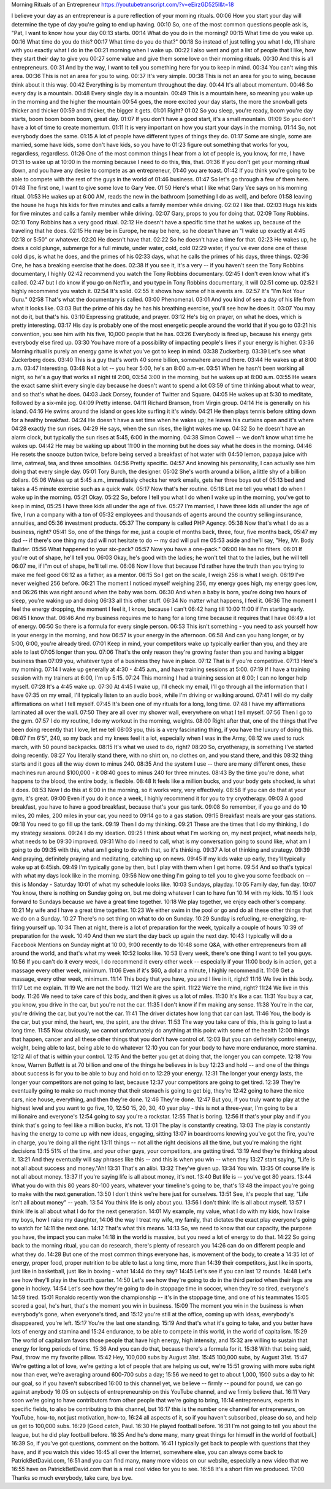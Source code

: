 Morning Rituals of an Entrepreneur
https://youtubetranscript.com/?v=eEirzGD525I&t=18


I believe your day as an entrepreneur is a pure reflection of your morning rituals.
00:06
How you start your day will determine the type of day you're going to end up having.
00:10
So, one of the most common questions people ask is, "Pat, I want to know how your day
00:13
starts.
00:14
What do you do in the morning?
00:15
What time do you wake up.
00:16
What time do you do this?
00:17
What time do you do that?"
00:18
So instead of just telling you what I do, I'll share with you exactly what I do in the
00:21
morning when I wake up.
00:22
I also went and got a list of people that I like, how they start their day to give you
00:27
some value and give them some love on their morning rituals.
00:30
And this is all entrepreneurs.
00:31
And by the way, I want to tell you something here for you to keep in mind.
00:34
You can't wing this area.
00:36
This is not an area for you to wing.
00:37
It's very simple.
00:38
This is not an area for you to wing, because think about it this way.
00:42
Everything is by momentum throughout the day.
00:44
It's all about momentum.
00:46
So every day is a mountain.
00:48
Every single day is a mountain.
00:49
This is a mountain here, so meaning you wake up in the morning and the higher the mountain
00:54
goes, the more excited your day starts, the more the snowball gets thicker and thicker
00:59
and thicker, the bigger it gets.
01:01
Right?
01:02
So you sleep, you're ready, boom you're day starts, boom boom boom boom, great day.
01:07
If you don't have a good start, it's a small mountain.
01:09
So you don't have a lot of time to create momentum.
01:11
It is very important on how you start your days in the morning.
01:14
So, not everybody does the same.
01:15
A lot of people have different types of things they do.
01:17
Some are single, some are married, some have kids, some don't have kids, so you have to
01:23
figure out something that works for you, regardless, regardless.
01:26
One of the most common things I hear from a lot of people is, you know, for me, I have
01:31
to wake up at 10:00 in the morning because I need to do this, this, that.
01:36
If you don't get your morning ritual down, and you have any desire to compete as an entrepreneur,
01:40
you are toast.
01:42
If you think you're going to be able to compete with the rest of the guys in the world of
01:46
business.
01:47
So let's go through a few of them here.
01:48
The first one, I want to give some love to Gary Vee.
01:50
Here's what I like what Gary Vee says on his morning ritual.
01:53
He wakes up at 6:00 AM, reads the new in the bathroom [something I do as well], and before
01:58
leaving the house he hugs his kids for five minutes and calls a family member while driving.
02:02
I like that.
02:03
Hugs his kids for five minutes and calls a family member while driving.
02:07
Gary, props to you for doing that.
02:09
Tony Robbins.
02:10
Tony Robbins has a very good ritual.
02:12
He doesn't have a specific time that he wakes up, because of the traveling that he does.
02:15
He may be in Europe, he may be here, so he doesn't have an "I wake up exactly at 4:45
02:18
or 5:50" or whatever.
02:20
He doesn't have that.
02:22
So he doesn't have a time for that.
02:23
He wakes up, he does a cold plunge, submerge for a full minute, under water, cold, cold
02:29
water, if you've ever done one of these cold dips, is what he does, and the primes of his
02:33
days, what he calls the primes of his days, three things.
02:36
One, he has a breaking exercise that he does.
02:38
If you see it, it's a very -- if you haven't seen the Tony Robbins documentary, I highly
02:42
recommend you watch the Tony Robbins documentary.
02:45
I don't even know what it's called.
02:47
but I do know if you go on Netflix, and you type in Tony Robbins documentary, it will
02:51
come up.
02:52
I highly recommend you watch it.
02:54
It's solid.
02:55
It shows how some of his events are.
02:57
It's "I'm Not Your Guru."
02:58
That's what the documentary is called.
03:00
Phenomenal.
03:01
And you kind of see a day of his life from what it looks like.
03:03
But the prime of his day he has his breathing exercise, you'll see how he does it.
03:07
You may not do it, but that's his.
03:10
Expressing gratitude, and prayer.
03:12
He's big on prayer, on what he does, which is pretty interesting.
03:17
His day is probably one of the most energetic people around the world that if you go to
03:21
his convention, you see him with his five, 10,000 people that he has.
03:26
Everybody is fired up, because his energy gets everybody else fired up.
03:30
You have more of a possibility of impacting people's lives if your energy is higher.
03:36
Morning ritual is purely an energy game is what you've got to keep in mind.
03:38
Zuckerberg.
03:39
Let's see what Zuckerberg does.
03:40
This is a guy that's worth 40 some billion, somewhere around there.
03:44
He wakes up at 8:00 a.m.
03:47
Interesting.
03:48
Not a lot -- you hear 5:00, he's an 8:00 a.m-er.
03:51
When he hasn't been working all night, so he's a guy that works all night til 2:00,
03:54
3:00 in the morning, but he wakes up at 8:00 a.m.
03:55
He wears the exact same shirt every single day because he doesn't want to spend a lot
03:59
of time thinking about what to wear, and so that's what he does.
04:03
Jack Dorsey, founder of Twitter and Square.
04:05
He wakes up at 5:30 to meditate, followed by a six-mile jog.
04:09
Pretty intense.
04:11
Richard Branson, from Virgin group.
04:14
He is generally on his island.
04:16
He swims around the island or goes kite surfing it it's windy.
04:21
He then plays tennis before sitting down for a healthy breakfast.
04:24
He doesn't have a set time when he wakes up; he leaves his curtains open and it's where
04:28
exactly the sun rises.
04:29
He says, when the sun rises, the light wakes me up.
04:32
So he doesn't have an alarm clock, but typically the sun rises at 5:45, 6:00 in the morning.
04:38
Simon Cowell -- we don't know what time he wakes up.
04:42
He may be waking up about 11:00 in the morning but he does say what he does in the morning.
04:46
He resets the snooze button twice, before being served a breakfast of hot water with
04:50
lemon, papaya juice with lime, oatmeal, tea, and three smoothies.
04:56
Pretty specific.
04:57
And knowing his personality, I can actually see him doing that every single day.
05:01
Tory Burch, the designer.
05:02
She's worth around a billion, a little shy of a billion dollars.
05:06
Wakes up at 5:45 a.m., immediately checks her work emails, gets her three boys out of
05:13
bed and takes a 45 minute exercise such as a quick walk.
05:17
Now that's her routine.
05:18
Let me tell you what I do when I wake up in the morning.
05:21
Okay.
05:22
So, before I tell you what I do when I wake up in the morning, you've got to keep in mind,
05:25
I have three kids all under the age of five.
05:27
I'm married, I have three kids all under the age of five, I run a company with a ton of
05:32
employees and thousands of agents around the country selling insurance, annuities, and
05:36
investment products.
05:37
The company is called PHP Agency.
05:38
Now that's what I do as a business, right?
05:41
So, one of the things for me, just a couple of months back, three, four, five months back,
05:47
my dad -- if there's one thing my dad will not hesitate to do -- my dad will pull me
05:53
aside and he'll say, "Hey, Mr. Body Builder.
05:56
What happened to your six-pack?
05:57
Now you have a one-pack."
06:00
He has no filters.
06:01
If you're out of shape, he'll tell you.
06:03
Okay, he's good with the ladies; he won't tell that to the ladies, but he will tell
06:07
me, if I"m out of shape, he'll tell me.
06:08
Now I love that because I'd rather have the truth than you trying to make me feel good
06:12
as a father, as a mentor.
06:15
So I get on the scale, I weigh 256 is what I weigh.
06:19
I've never weighed 256 before.
06:21
The moment I noticed myself weighing 256, my energy goes high, my energy goes low, and
06:26
this was right around when the baby was born.
06:30
And when a baby is born, you're doing two hours of sleep, you're waking up and doing
06:33
all this other stuff.
06:34
No matter what happens, I feel it.
06:36
The moment I feel the energy dropping, the moment I feel it, I know, because I can't
06:42
hang till 10:00 11:00 if I'm starting early.
06:45
I know that.
06:46
And my business requires me to hang for a long time because it requires that I have
06:49
a lot of energy.
06:50
So there is a formula for every single person.
06:53
This isn't something - you need to ask yourself how is your energy in the morning, and how
06:57
is your energy in the afternoon.
06:58
And can you hang longer, or by 5:00, 6:00, you're already tired.
07:01
Keep in mind, your competitors wake up typically earlier than you, and they are able to last
07:05
longer than you.
07:06
That's the only reason they're growing faster than you and having a bigger business than
07:09
you, whatever type of a business they have in place.
07:12
That is if you're competitive.
07:13
Here's my morning.
07:14
I wake up generally at 4:30 - 4:45 a.m., and have training sessions at 5:00.
07:19
If I have a training session with my trainers at 6:00, I'm up 5:15.
07:24
This morning I had a training session at 6:00; I can no longer help myself.
07:28
It's a 4:45 wake up.
07:30
At 4:45 I wake up, I'll check my email, I'll go through all the information that I have
07:35
on my email, I'll typically listen to an audio book, while I'm driving or walking around.
07:41
I will do my daily affirmations on what I tell myself.
07:45
It's been one of my rituals for a long, long time.
07:48
I have my affirmations laminated all over the wall.
07:50
They are all over my shower wall, everywhere on what I tell myself.
07:56
Then I go to the gym.
07:57
I do my routine, I do my workout in the morning, weights.
08:00
Right after that, one of the things that I've been doing recently that I love, let me tell
08:03
you, this is a very fascinating thing, if you have the luxury of doing this.
08:07
I'm 6'5", 240, so my back and my knees feel it a lot, especially when I was in the Army,
08:12
we used to ruck march, with 50 pound backpacks.
08:15
It's what we used to do, right?
08:20
So, cryotherapy, is something I've started doing recently.
08:27
You literally stand there, with no shirt on, no clothes on, and you stand there, and this
08:32
thing starts and it goes all the way down to minus 240.
08:35
And the system I use -- there are many different ones, these machines run around $100,000 - it
08:40
goes to minus 240 for three minutes.
08:43
By the time you're done, what happens to the blood, the entire body, is flexible.
08:48
It feels like a million bucks, and your body gets shocked, is what it does.
08:53
Now I do this at 6:00 in the morning, so it works very, very effectively.
08:58
If you can do that at your gym, it's great.
09:00
Even if you do it once a week, I highly recommend it for you to try cryotherapy.
09:03
A good breakfast, you have to have a good breakfast, because that's your gas tank.
09:08
So remember, if you go and do 10 miles, 20 miles, 200 miles in your car, you need to
09:14
go to a gas station.
09:15
Breakfast meals are your gas stations.
09:18
You need to go fill up the tank.
09:19
Then I do my thinking.
09:21
These are the times that I do my thinking, I do my strategy sessions.
09:24
I do my ideation.
09:25
I think about what I'm working on, my next project, what needs help, what needs to be
09:30
improved.
09:31
Who do I need to call, what is my conversation going to sound like, what am I going to do
09:35
with this, what am I going to do with that, so it's thinking.
09:37
A lot of thinking and strategy.
09:39
And praying, definitely praying and meditating, catching up on news.
09:45
If my kids wake up early, they'll typically wake up at 6:45ish.
09:49
I'm typically gone by then, but I play with them when I get home.
09:54
And so that's typical with what my days look like in the morning.
09:56
Now one thing I'm going to tell you to give you some feedback on -- this is Monday - Saturday
10:01
of what my schedule looks like.
10:03
Sundays, playday.
10:05
Family day, fun day.
10:07
You know, there is nothing on Sunday going on, but me doing whatever I can to have fun
10:14
with my kids.
10:15
I look forward to Sundays because we have a great time together.
10:18
We play together, we enjoy each other's company.
10:21
My wife and I have a great time together.
10:23
We either swim in the pool or go and do all these other things that we do on a Sunday.
10:27
There's no set thing on what to do on Sunday.
10:29
Sunday is refueling, re-energizing, re-firing yourself up.
10:34
Then at night, there is a lot of preparation for the week, typically a couple of hours
10:39
of preparation for the week.
10:40
And then we start the day back up again the next day.
10:43
I typically will do a Facebook Mentions on Sunday night at 10:00, 9:00 recently to do
10:48
some Q&A, with other entrepreneurs from all around the world, and that's what my week
10:52
looks like.
10:53
Every week, there's one thing I want to tell you guys.
10:56
If you can't do it every week, I do recommend it every other week -- especially if your
11:00
body is in action, get a massage every other week, minimum.
11:06
Even if it's $60, a dollar a minute, I highly recommend it.
11:09
Get a massage, every other week, minimum.
11:14
This body that you have, you and I live in it, right?
11:16
We live in this body.
11:17
Let me explain.
11:19
We are not the body.
11:21
We are the spirit.
11:22
We're the mind, right?
11:24
We live in this body.
11:26
We need to take care of this body, and then it gives us a lot of miles.
11:30
It's like a car.
11:31
You buy a car, you know, you drive in the car, but you're not the car.
11:35
I don't know if I'm making any sense.
11:38
You're in the car, you're driving the car, but you're not the car.
11:41
The driver dictates how long that car can last.
11:46
You, the body is the car, but your mind, the heart, we, the spirit, are the driver.
11:53
The way you take care of this, this is going to last a long time.
11:55
Now obviously, we cannot unfortunately do anything at this point with some of the health
12:00
things that happen, cancer and all these other things that you don't have control of.
12:03
But you can definitely control energy, weight, being able to last, being able to do whatever
12:10
you can for your body to have more endurance, more stamina.
12:12
All of that is within your control.
12:15
And the better you get at doing that, the longer you can compete.
12:18
You know, Warren Buffett is at 70 billion and one of the things he believes in is buy
12:23
and hold -- and one of the things about success is for you to be able to buy and hold on to
12:29
your energy.
12:31
The longer your energy lasts, the longer your competitors are not going to last, because
12:37
your competitors are going to get tired.
12:39
They're eventually going to make so much money that their stomach is going to get big, they're
12:42
going to have the nice cars, nice house, everything, and then they're done.
12:46
They're done.
12:47
But you, if you truly want to play at the highest level and you want to go five, 10,
12:50
15, 20, 30, 40 year play - this is not a three-year, I'm going to be a millionaire and everyone's
12:54
going to say you're a rockstar.
12:55
That is boring.
12:56
If that's your play and if you think that's going to feel like a million bucks, it's not.
13:01
The play is constantly creating.
13:03
The play is constantly having the energy to come up with new ideas, engaging, sitting
13:07
in boardrooms knowing you've got the fire, you're in charge, you're doing all the right
13:11
things -- not all the right decisions all the time, but you're making the right decisions
13:15
51% of the time, and your other guys, your competitors, are getting tired.
13:19
And they're thinking about it.
13:21
And they eventually will say phrases like this -- and this is when you win -- when they
13:27
start saying, "Life is not all about success and money."Ah!
13:31
That's an alibi.
13:32
They've given up.
13:34
You win.
13:35
Of course life is not all about money.
13:37
If you're saying life is all about money, it's not.
13:40
But life is -- you've got 80 years.
13:44
What you do with this 80 years 80-100 years, whatever your timeline's going to be, that's
13:48
the impact you're going to make with the next generation.
13:50
I don't think we're here just for ourselves.
13:51
See, it's people that say, "Life isn't all about money" -- yeah.
13:54
You think life is only about you.
13:56
I don't think life is all about myself.
13:57
I think life is all about what I do for the next generation.
14:01
My example, my value, what I do with my kids, how I raise my boys, how I raise my daughter,
14:06
the way I treat my wife, my family, that dictates the exact play everyone's going to watch for
14:11
the next one.
14:12
That's what this means.
14:13
So, we need to know that our capacity, the purpose you have, the impact you can make
14:18
in the world is massive, but you need a lot of energy to do that.
14:22
So going back to the morning ritual, you can do research, there's plenty of research you
14:26
can do on different people and what they do.
14:28
But one of the most common things everyone has, is movement of the body, to create a
14:35
lot of energy, proper food, proper nutrition to be able to last a long time, more than
14:39
their competitors, just like in sports, just like in basketball, just like in boxing - what
14:44
do they say?
14:45
Let's see if you can last 12 rounds.
14:48
Let's see how they'll play in the fourth quarter.
14:50
Let's see how they're going to do in the third period when their legs are gone in hockey.
14:54
Let's see how they're going to do in stoppage time in soccer, when they're so tired, everyone's
14:59
tired.
15:01
Ronaldo recently won the championship -- it's in the stoppage time, and one of his teammates
15:05
scored a goal, he's hurt, that's the moment you win in business.
15:09
The moment you win in the business is when everybody's gone, when everyone's tired, and
15:12
you're still at the office, coming up with ideas, everybody's disappeared, you're left.
15:17
You're the last one standing.
15:19
And that's what it's going to take, and you better have lots of energy and stamina and
15:24
endurance, to be able to compete in this world, in the world of capitalism.
15:29
The world of capitalism favors those people that have high energy, high intensity, and
15:32
are willing to sustain that energy for long periods of time.
15:36
And you can do that, because there's a formula for it.
15:38
With that being said, Paul, throw me my favorite pillow.
15:42
Hey, 100,000 subs by August 31st.
15:45
100,000 subs, by August 31st.
15:47
We're getting a lot of love, we're getting a lot of people that are helping us out, we're
15:51
growing with more subs right now than ever, we're averaging around 600-700 subs a day;
15:56
we need to get to about 1,000, 1500 subs a day to hit our goal, so if you haven't subscribed
16:00
to this channel yet, we believe -- firmly -- pound for pound, we can go against anybody
16:05
on subjects of entrepreneurship on this YouTube channel, and we firmly believe that.
16:11
Very soon we're going to have contributors from other people that we're going to bring,
16:14
entrepreneurs, experts in specific fields, to also be contributing to this channel, but
16:17
this is the number one channel for entrepreneurs, on YouTube, how-to, not just motivation, how-to,
16:24
all aspects of it, so if you haven't subscribed, please do so, and help us get to 100,000 subs.
16:29
[Good catch, Paul.
16:30
He played football before.
16:31
I'm not going to tell you about the league, but he did play football before.
16:35
And he's done many, many great things for himself in the world of football.]
16:39
So, if you've got questions, comment on the bottom.
16:41
I typically get back to people with questions that they have, and if you watch this video
16:45
all over the Internet, somewhere else, you can always come back to PatrickBetDavid.com,
16:51
and you can find many, many more videos on our website, especially a new video that we
16:55
have on PatrickBetDavid.com that is a real cool video for you to see.
16:58
It's a short film we produced.
17:00
Thanks so much everybody, take care, bye bye.
